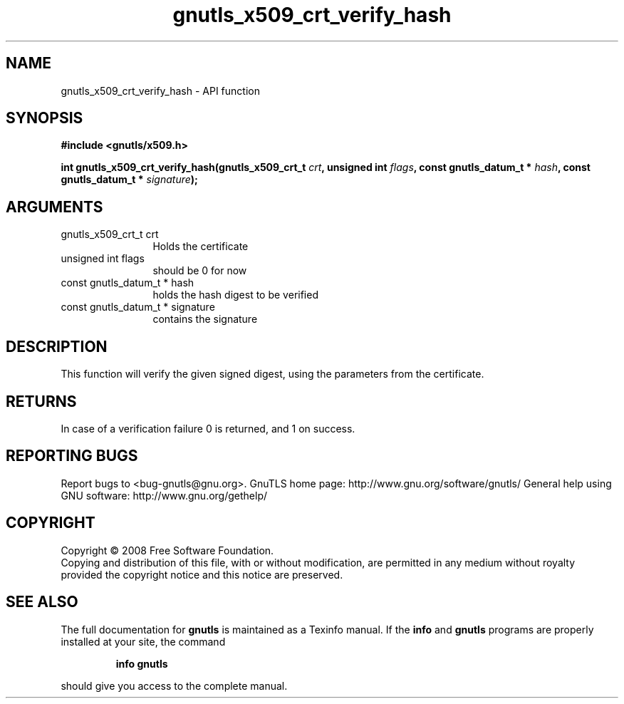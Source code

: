 .\" DO NOT MODIFY THIS FILE!  It was generated by gdoc.
.TH "gnutls_x509_crt_verify_hash" 3 "2.10.0" "gnutls" "gnutls"
.SH NAME
gnutls_x509_crt_verify_hash \- API function
.SH SYNOPSIS
.B #include <gnutls/x509.h>
.sp
.BI "int gnutls_x509_crt_verify_hash(gnutls_x509_crt_t " crt ", unsigned int " flags ", const gnutls_datum_t * " hash ", const gnutls_datum_t * " signature ");"
.SH ARGUMENTS
.IP "gnutls_x509_crt_t crt" 12
Holds the certificate
.IP "unsigned int flags" 12
should be 0 for now
.IP "const gnutls_datum_t * hash" 12
holds the hash digest to be verified
.IP "const gnutls_datum_t * signature" 12
contains the signature
.SH "DESCRIPTION"
This function will verify the given signed digest, using the
parameters from the certificate.
.SH "RETURNS"
In case of a verification failure 0 is returned, and 1 on
success.
.SH "REPORTING BUGS"
Report bugs to <bug-gnutls@gnu.org>.
GnuTLS home page: http://www.gnu.org/software/gnutls/
General help using GNU software: http://www.gnu.org/gethelp/
.SH COPYRIGHT
Copyright \(co 2008 Free Software Foundation.
.br
Copying and distribution of this file, with or without modification,
are permitted in any medium without royalty provided the copyright
notice and this notice are preserved.
.SH "SEE ALSO"
The full documentation for
.B gnutls
is maintained as a Texinfo manual.  If the
.B info
and
.B gnutls
programs are properly installed at your site, the command
.IP
.B info gnutls
.PP
should give you access to the complete manual.

